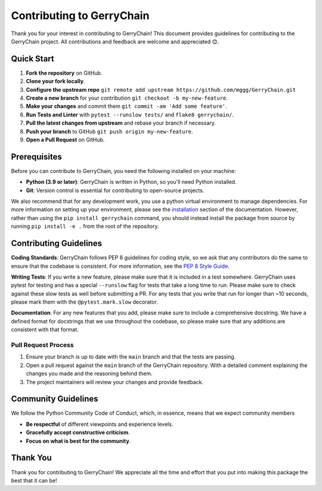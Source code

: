 ==========================
Contributing to GerryChain
==========================

Thank you for your interest in contributing to GerryChain! This document provides
guidelines for contributing to the GerryChain project. All contributions and 
feedback are welcome and appreciated 😊.


Quick Start
===========

1. **Fork the repository** on GitHub.
2. **Clone your fork locally**.
3. **Configure the upstream repo** ``git remote add upstream https://github.com/mggg/GerryChain.git``
4. **Create a new branch** for your contribution ``git checkout -b my-new-feature``.
5. **Make your changes** and commit them ``git commit -am 'Add some feature'``.
6. **Run Tests and Linter** with ``pytest --runslow tests/`` and ``flake8 gerrychain/``.
7. **Pull the latest changes from upstream** and rebase your branch if necessary.
8. **Push your branch** to GitHub ``git push origin my-new-feature``.
9. **Open a Pull Request** on GitHub.

Prerequisites
=============

Before you can contribute to GerryChain, you need the following installed on your machine:

- **Python (3.9 or later)**: GerryChain is written in Python, so you'll need Python installed.
- **Git**: Version control is essential for contributing to open-source projects.

We also recommend that for any development work, you use a python virtual environment to
manage dependencies. For more information on setting up your environment, please see
the `installation <../user/install.html>`_ section of the documentation. However, rather
than using the ``pip install gerrychain`` command, you should instead install the package
from source by running ``pip install -e .`` from the root of the repository.

Contributing Guidelines
=======================

**Coding Standards**: GerryChain follows PEP 8 guidelines for coding style, so we
ask that any contributors do the same to ensure that the codebase is consistent. For
more information, see the `PEP 8 Style Guide <https://www.python.org/dev/peps/pep-0008/>`_.

**Writing Tests**: If you write a new feature, please make sure that it is
included in a test somewhere. GerryChain uses pytest for testing and has a
special ``--runslow`` flag for tests that take a long time to run. Please make
sure to check against these slow tests as well before submitting a PR. For any
tests that you write that run for longer than ~10 seconds, please mark them with
the ``@pytest.mark.slow`` decorator.

**Documentation**: For any new features that you add, please make sure to include
a comprehensive docstring. We have a defined format for docstrings that we use
throughout the codebase, so please make sure that any additions are consistent
with that format.

Pull Request Process
--------------------

1. Ensure your branch is up to date with the ``main`` branch and that the tests are passing.
2. Open a pull request against the ``main`` branch of the GerryChain repository. With a detailed comment explaining the changes you made and the reasoning behind them.
3. The project maintainers will review your changes and provide feedback.
 

Community Guidelines
====================

We follow the Python Community Code of Conduct, which, in essence, means that we
expect community members

- **Be respectful** of different viewpoints and experience levels.
- **Gracefully accept constructive criticism**.
- **Focus on what is best for the community**.



Thank You
=========

Thank you for contributing to GerryChain! We appreciate all the time and
effort that you put into making this package the best that it can be!
